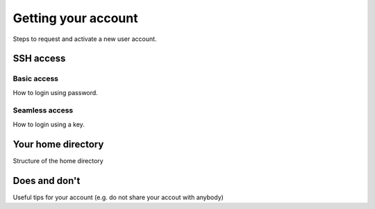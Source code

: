 Getting your account
====================

Steps to request and activate a new user account.

SSH access
----------

Basic access
~~~~~~~~~~~~

How to login using password.

Seamless access
~~~~~~~~~~~~~~~

How to login using a key.

Your home directory
-------------------

Structure of the home directory


Does and don't
--------------

Useful tips for your account (e.g. do not share your accout with anybody)